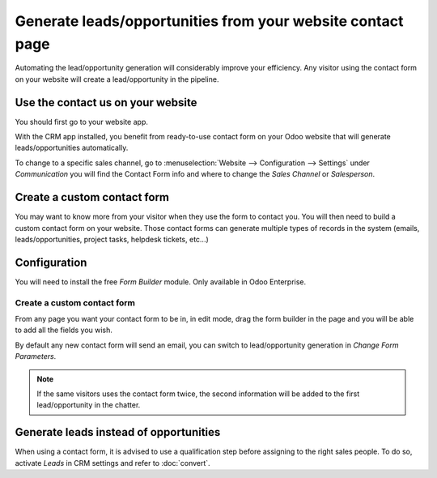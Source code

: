 ===========================================================
Generate leads/opportunities from your website contact page
===========================================================

Automating the lead/opportunity generation will considerably improve
your efficiency. Any visitor using the contact form on your website will
create a lead/opportunity in the pipeline.

Use the contact us on your website
==================================

You should first go to your website app.

|image0|\ |image1|

With the CRM app installed, you benefit from ready-to-use contact form
on your Odoo website that will generate leads/opportunities
automatically.

.. image:: media/generate_from_website03.png
   :align: center

To change to a specific sales channel, go to :menuselection:`Website
--> Configuration --> Settings` under *Communication* you will find the
Contact Form info and where to change the *Sales Channel* or
*Salesperson*.

.. image:: media/generate_from_website04.png
   :align: center

Create a custom contact form
============================

You may want to know more from your visitor when they use the form to
contact you. You will then need to build a custom contact form on your
website. Those contact forms can generate multiple types of records in
the system (emails, leads/opportunities, project tasks, helpdesk
tickets, etc...)

Configuration
=============

You will need to install the free *Form Builder* module. Only
available in Odoo Enterprise.

.. image:: media/generate_from_website05.png
   :align: center

Create a custom contact form
----------------------------

From any page you want your contact form to be in, in edit mode, drag
the form builder in the page and you will be able to add all the fields
you wish.

.. image:: media/generate_from_website06.png
   :align: center

By default any new contact form will send an email, you can switch to
lead/opportunity generation in *Change Form Parameters*.

.. note::
   If the same visitors uses the contact form twice, the second
   information will be added to the first lead/opportunity in the chatter.

Generate leads instead of opportunities
=======================================

When using a contact form, it is advised to use a qualification step
before assigning to the right sales people. To do so, activate *Leads*
in CRM settings and refer to :doc:`convert`.

.. |image0| image:: ./media/generate_from_website01.png
   :width: 1.04401in
   :height: 1.16146in
.. |image1| image:: ./media/generate_from_website02.png
   :width: 1.43229in
   :height: 1.16244in
